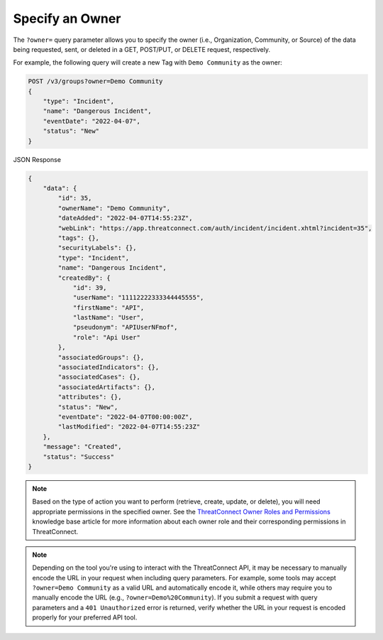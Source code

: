 Specify an Owner
----------------

The ``?owner=`` query parameter allows you to specify the owner (i.e., Organization, Community, or Source) of the data being requested, sent, or deleted in a GET, POST/PUT, or DELETE request, respectively.

For example, the following query will create a new Tag with ``Demo Community`` as the owner:

.. code::

    POST /v3/groups?owner=Demo Community
    {
        "type": "Incident",
        "name": "Dangerous Incident",
        "eventDate": "2022-04-07",
        "status": "New"
    }

JSON Response

.. code:: json

    {
        "data": {
            "id": 35,
            "ownerName": "Demo Community",
            "dateAdded": "2022-04-07T14:55:23Z",
            "webLink": "https://app.threatconnect.com/auth/incident/incident.xhtml?incident=35",
            "tags": {},
            "securityLabels": {},
            "type": "Incident",
            "name": "Dangerous Incident",
            "createdBy": {
                "id": 39,
                "userName": "11112222333344445555",
                "firstName": "API",
                "lastName": "User",
                "pseudonym": "APIUserNFmof",
                "role": "Api User"
            },
            "associatedGroups": {},
            "associatedIndicators": {},
            "associatedCases": {},
            "associatedArtifacts": {},
            "attributes": {},
            "status": "New",
            "eventDate": "2022-04-07T00:00:00Z",
            "lastModified": "2022-04-07T14:55:23Z"
        },
        "message": "Created",
        "status": "Success"
    }

.. note::
    Based on the type of action you want to perform (retrieve, create, update, or delete), you will need appropriate permissions in the specified owner. See the `ThreatConnect Owner Roles and Permissions <https://training.threatconnect.com/learn/article/threatconnect-owner-roles-and-permissions-kb-article>`_ knowledge base article for more information about each owner role and their corresponding permissions in ThreatConnect.

.. note::
    Depending on the tool you're using to interact with the ThreatConnect API, it may be necessary to manually encode the URL in your request when including query parameters. For example, some tools may accept ``?owner=Demo Community`` as a valid URL and automatically encode it, while others may require you to manually encode the URL (e.g., ``?owner=Demo%20Community``). If you submit a request with query parameters and a ``401 Unauthorized`` error is returned, verify whether the URL in your request is encoded properly for your preferred API tool.